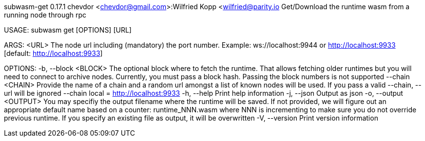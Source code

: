 subwasm-get 0.17.1
chevdor <chevdor@gmail.com>:Wilfried Kopp <wilfried@parity.io
Get/Download the runtime wasm from a running node through rpc

USAGE:
    subwasm get [OPTIONS] [URL]

ARGS:
    <URL>    The node url including (mandatory) the port number. Example: ws://localhost:9944 or
             http://localhost:9933 [default: http://localhost:9933]

OPTIONS:
    -b, --block <BLOCK>      The optional block where to fetch the runtime. That allows fetching
                             older runtimes but you will need to connect to archive nodes.
                             Currently, you must pass a block hash. Passing the block numbers is not
                             supported
        --chain <CHAIN>      Provide the name of a chain and a random url amongst a list of known
                             nodes will be used. If you pass a valid --chain, --url will be ignored
                             --chain local = http://localhost:9933
    -h, --help               Print help information
    -j, --json               Output as json
    -o, --output <OUTPUT>    You may specifiy the output filename where the runtime will be saved.
                             If not provided, we will figure out an appropriate default name based
                             on a counter: runtime_NNN.wasm where NNN is incrementing to make sure
                             you do not override previous runtime. If you specify an existing file
                             as output, it will be overwritten
    -V, --version            Print version information
